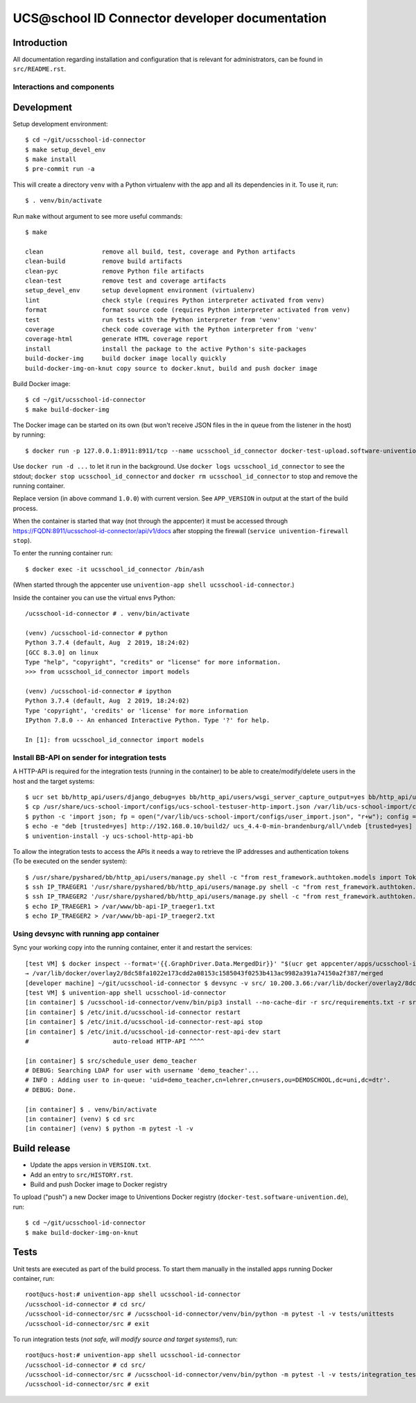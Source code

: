 UCS\@school ID Connector developer documentation
================================================

|python| |license| |code style|

Introduction
------------

All documentation regarding installation and configuration that is relevant for administrators, can be found in ``src/README.rst``.

Interactions and components
^^^^^^^^^^^^^^^^^^^^^^^^^^^

|diagram_details|

Development
-----------

Setup development environment::

    $ cd ~/git/ucsschool-id-connector
    $ make setup_devel_env
    $ make install
    $ pre-commit run -a

This will create a directory ``venv`` with a Python virtualenv with the app and all its dependencies in it. To use it, run::

    $ . venv/bin/activate

Run ``make`` without argument to see more useful commands::

    $ make

    clean                remove all build, test, coverage and Python artifacts
    clean-build          remove build artifacts
    clean-pyc            remove Python file artifacts
    clean-test           remove test and coverage artifacts
    setup_devel_env      setup development environment (virtualenv)
    lint                 check style (requires Python interpreter activated from venv)
    format               format source code (requires Python interpreter activated from venv)
    test                 run tests with the Python interpreter from 'venv'
    coverage             check code coverage with the Python interpreter from 'venv'
    coverage-html        generate HTML coverage report
    install              install the package to the active Python's site-packages
    build-docker-img     build docker image locally quickly
    build-docker-img-on-knut copy source to docker.knut, build and push docker image


Build Docker image::

    $ cd ~/git/ucsschool-id-connector
    $ make build-docker-img

The Docker image can be started on its own (but won't receive JSON files in the in queue from the listener in the host) by running::

    $ docker run -p 127.0.0.1:8911:8911/tcp --name ucsschool_id_connector docker-test-upload.software-univention.de/ucsschool-id-connector:1.0.0

Use ``docker run -d ...`` to let it run in the background. Use ``docker logs ucsschool_id_connector`` to see the stdout; ``docker stop ucsschool_id_connector`` and ``docker rm ucsschool_id_connector`` to stop and remove the running container.

Replace version (in above command ``1.0.0``) with current version. See ``APP_VERSION`` in output at the start of the build process.


When the container is started that way (not through the appcenter) it must be accessed through https://FQDN:8911/ucsschool-id-connector/api/v1/docs after stopping the firewall (``service univention-firewall stop``).

To enter the running container run::

    $ docker exec -it ucsschool_id_connector /bin/ash

(When started through the appcenter use ``univention-app shell ucsschool-id-connector``.)

Inside the container you can use the virtual envs Python::

    /ucsschool-id-connector # . venv/bin/activate

    (venv) /ucsschool-id-connector # python
    Python 3.7.4 (default, Aug  2 2019, 18:24:02)
    [GCC 8.3.0] on linux
    Type "help", "copyright", "credits" or "license" for more information.
    >>> from ucsschool_id_connector import models

    (venv) /ucsschool-id-connector # ipython
    Python 3.7.4 (default, Aug  2 2019, 18:24:02)
    Type 'copyright', 'credits' or 'license' for more information
    IPython 7.8.0 -- An enhanced Interactive Python. Type '?' for help.

    In [1]: from ucsschool_id_connector import models


Install BB-API on sender for integration tests
^^^^^^^^^^^^^^^^^^^^^^^^^^^^^^^^^^^^^^^^^^^^^^

A HTTP-API is required for the integration tests (running in the container) to be able to create/modify/delete users in the host and the target systems::

    $ ucr set bb/http_api/users/django_debug=yes bb/http_api/users/wsgi_server_capture_output=yes bb/http_api/users/wsgi_server_loglevel=debug bb/http_api/users/enable_session_authentication=yes
    $ cp /usr/share/ucs-school-import/configs/ucs-school-testuser-http-import.json /var/lib/ucs-school-import/configs/user_import.json
    $ python -c 'import json; fp = open("/var/lib/ucs-school-import/configs/user_import.json", "r+w"); config = json.load(fp); config["configuration_checks"] = ["defaults", "mapped_udm_properties"]; config["mapped_udm_properties"] = ["phone", "e-mail", "organisation"]; fp.seek(0); json.dump(config, fp, indent=4, sort_keys=True); fp.close()'
    $ echo -e "deb [trusted=yes] http://192.168.0.10/build2/ ucs_4.4-0-min-brandenburg/all/\ndeb [trusted=yes] http://192.168.0.10/build2/ ucs_4.4-0-min-brandenburg/amd64/" > /etc/apt/sources.list.d/30_BB.list
    $ univention-install -y ucs-school-http-api-bb

To allow the integration tests to access the APIs it needs a way to retrieve the IP addresses and authentication tokens (To be executed on the sender system)::

    $ /usr/share/pyshared/bb/http_api/users/manage.py shell -c "from rest_framework.authtoken.models import Token; print(Token.objects.first().key)" > /var/www/bb-api-key_sender.txt
    $ ssh IP_TRAEGER1 '/usr/share/pyshared/bb/http_api/users/manage.py shell -c "from rest_framework.authtoken.models import Token; print(Token.objects.first().key)"' > /var/www/bb-api-key_traeger1.txt
    $ ssh IP_TRAEGER2 '/usr/share/pyshared/bb/http_api/users/manage.py shell -c "from rest_framework.authtoken.models import Token; print(Token.objects.first().key)"' > /var/www/bb-api-key_traeger2.txt
    $ echo IP_TRAEGER1 > /var/www/bb-api-IP_traeger1.txt
    $ echo IP_TRAEGER2 > /var/www/bb-api-IP_traeger2.txt

Using devsync with running app container
^^^^^^^^^^^^^^^^^^^^^^^^^^^^^^^^^^^^^^^^

Sync your working copy into the running container, enter it and restart the services::

    [test VM] $ docker inspect --format='{{.GraphDriver.Data.MergedDir}}' "$(ucr get appcenter/apps/ucsschool-id-connector/container)"
    → /var/lib/docker/overlay2/8dc58fa1022e173cdd2a08153c1585043f0253b413ac9982a391a74150a2f387/merged
    [developer machine] ~/git/ucsschool-id-connector $ devsync -v src/ 10.200.3.66:/var/lib/docker/overlay2/8dc58fa1022e173cdd2a08153c1585043f0253b413ac9982a391a74150a2f387/merged/ucsschool-id-connector/
    [test VM] $ univention-app shell ucsschool-id-connector
    [in container] $ /ucsschool-id-connector/venv/bin/pip3 install --no-cache-dir -r src/requirements.txt -r src/requirements-dev.txt
    [in container] $ /etc/init.d/ucsschool-id-connector restart
    [in container] $ /etc/init.d/ucsschool-id-connector-rest-api stop
    [in container] $ /etc/init.d/ucsschool-id-connector-rest-api-dev start
    #                       auto-reload HTTP-API ^^^^

    [in container] $ src/schedule_user demo_teacher
    # DEBUG: Searching LDAP for user with username 'demo_teacher'...
    # INFO : Adding user to in-queue: 'uid=demo_teacher,cn=lehrer,cn=users,ou=DEMOSCHOOL,dc=uni,dc=dtr'.
    # DEBUG: Done.

    [in container] $ . venv/bin/activate
    [in container] (venv) $ cd src
    [in container] (venv) $ python -m pytest -l -v


Build release
-------------

* Update the apps version in ``VERSION.txt``.
* Add an entry to ``src/HISTORY.rst``.
* Build and push Docker image to Docker registry

To upload ("push") a new Docker image to Univentions Docker registry (``docker-test.software-univention.de``), run::

    $ cd ~/git/ucsschool-id-connector
    $ make build-docker-img-on-knut


Tests
-----

Unit tests are executed as part of the build process. To start them manually in the installed apps running Docker container, run::

    root@ucs-host:# univention-app shell ucsschool-id-connector
    /ucsschool-id-connector # cd src/
    /ucsschool-id-connector/src # /ucsschool-id-connector/venv/bin/python -m pytest -l -v tests/unittests
    /ucsschool-id-connector/src # exit

To run integration tests (*not safe, will modify source and target systems!*), run::

    root@ucs-host:# univention-app shell ucsschool-id-connector
    /ucsschool-id-connector # cd src/
    /ucsschool-id-connector/src # /ucsschool-id-connector/venv/bin/python -m pytest -l -v tests/integration_tests
    /ucsschool-id-connector/src # exit



.. |license| image:: https://img.shields.io/badge/License-AGPL%20v3-orange.svg
    :alt: GNU AGPL V3 license
    :target: https://www.gnu.org/licenses/agpl-3.0
.. |python| image:: https://img.shields.io/badge/python-3.7+-blue.svg
    :alt: Python 3.7+
    :target: https://www.python.org/downloads/release/python-373/
.. |code style| image:: https://img.shields.io/badge/code%20style-black-000000.svg
    :alt: Code style: black
    :target: https://github.com/python/black
.. |diagram_overview| image:: src/static/ucsschool-id-connector_overview.png
    :alt: Diagram with an overview of the master 2 master sync
.. |diagram_details| image:: src/static/ucsschool-id-connector_details.png
    :alt: Diagram with the technical details of the master 2 master sync
